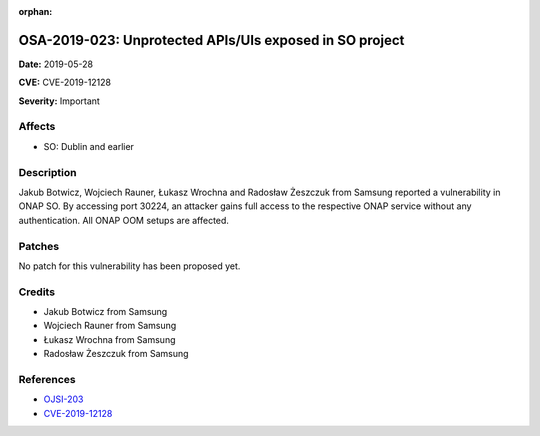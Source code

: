 .. This work is licensed under a Creative Commons Attribution 4.0 International License.
.. Copyright 2019 Samsung Electronics

:orphan:

========================================================
OSA-2019-023: Unprotected APIs/UIs exposed in SO project
========================================================

**Date:** 2019-05-28

**CVE:** CVE-2019-12128

**Severity:** Important

Affects
-------

* SO: Dublin and earlier

Description
-----------

Jakub Botwicz, Wojciech Rauner, Łukasz Wrochna and Radosław Żeszczuk from Samsung reported a vulnerability in ONAP SO. By accessing port 30224, an attacker gains full access to the respective ONAP service without any authentication. All ONAP OOM setups are affected.

Patches
-------

No patch for this vulnerability has been proposed yet.

Credits
-------

* Jakub Botwicz from Samsung
* Wojciech Rauner from Samsung
* Łukasz Wrochna from Samsung
* Radosław Żeszczuk from Samsung

References
----------

* `OJSI-203 <https://jira.onap.org/browse/OJSI-203>`_
* `CVE-2019-12128 <https://cve.mitre.org/cgi-bin/cvename.cgi?name=CVE-2019-12128>`_
